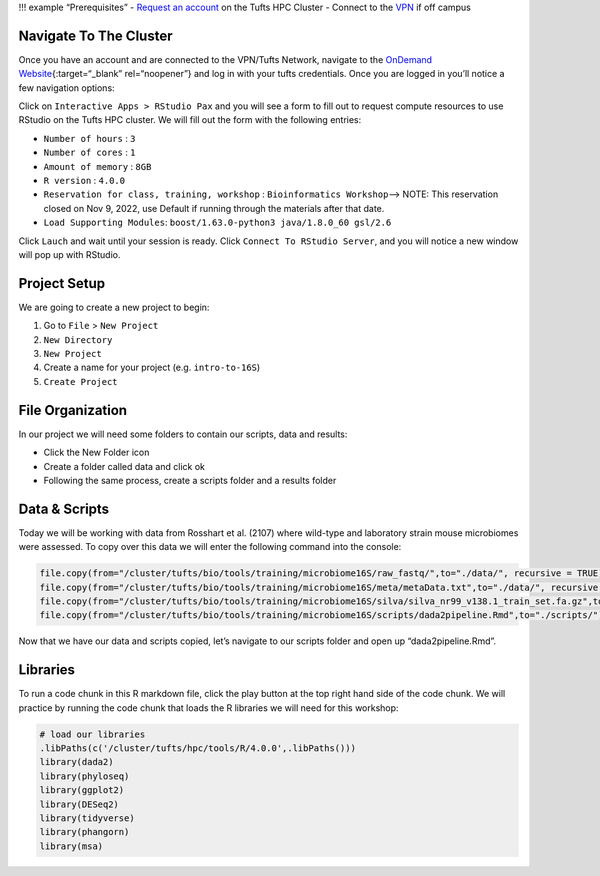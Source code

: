 !!! example “Prerequisites” - `Request an
account <http://research.uit.tufts.edu/>`__ on the Tufts HPC Cluster -
Connect to the `VPN <https://access.tufts.edu/vpn>`__ if off campus

Navigate To The Cluster
-----------------------

Once you have an account and are connected to the VPN/Tufts Network,
navigate to the `OnDemand
Website <https://ondemand.pax.tufts.edu/>`__\ {:target=“\_blank”
rel=“noopener”} and log in with your tufts credentials. Once you are
logged in you’ll notice a few navigation options:

|image1|

Click on ``Interactive Apps > RStudio Pax`` and you will see a form to
fill out to request compute resources to use RStudio on the Tufts HPC
cluster. We will fill out the form with the following entries:

-  ``Number of hours`` : ``3``
-  ``Number of cores`` : ``1``
-  ``Amount of memory`` : ``8GB``
-  ``R version`` : ``4.0.0``
-  ``Reservation for class, training, workshop`` :
   ``Bioinformatics Workshop``—> NOTE: This reservation closed on Nov 9,
   2022, use Default if running through the materials after that date.
-  ``Load Supporting Modules``:
   ``boost/1.63.0-python3 java/1.8.0_60 gsl/2.6``

Click ``Lauch`` and wait until your session is ready. Click
``Connect To RStudio Server``, and you will notice a new window will pop
up with RStudio.

Project Setup
-------------

We are going to create a new project to begin:

1. Go to ``File`` > ``New Project``
2. ``New Directory``
3. ``New Project``
4. Create a name for your project (e.g. ``intro-to-16S``)
5. ``Create Project``

File Organization
-----------------

In our project we will need some folders to contain our scripts, data
and results:

-  Click the New Folder icon
-  Create a folder called data and click ok
-  Following the same process, create a scripts folder and a results
   folder

Data & Scripts
--------------

Today we will be working with data from Rosshart et al. (2107) where
wild-type and laboratory strain mouse microbiomes were assessed. To copy
over this data we will enter the following command into the console:

.. code:: r

   file.copy(from="/cluster/tufts/bio/tools/training/microbiome16S/raw_fastq/",to="./data/", recursive = TRUE)
   file.copy(from="/cluster/tufts/bio/tools/training/microbiome16S/meta/metaData.txt",to="./data/", recursive = TRUE)
   file.copy(from="/cluster/tufts/bio/tools/training/microbiome16S/silva/silva_nr99_v138.1_train_set.fa.gz",to="./data/")
   file.copy(from="/cluster/tufts/bio/tools/training/microbiome16S/scripts/dada2pipeline.Rmd",to="./scripts/")

Now that we have our data and scripts copied, let’s navigate to our
scripts folder and open up “dada2pipeline.Rmd”.

Libraries
---------

To run a code chunk in this R markdown file, click the play button at
the top right hand side of the code chunk. We will practice by running
the code chunk that loads the R libraries we will need for this
workshop:

.. code:: r

   # load our libraries
   .libPaths(c('/cluster/tufts/hpc/tools/R/4.0.0',.libPaths()))
   library(dada2)
   library(phyloseq)
   library(ggplot2)
   library(DESeq2)
   library(tidyverse)
   library(phangorn)
   library(msa)

.. |image1| image:: images/ondemandLayout.png
